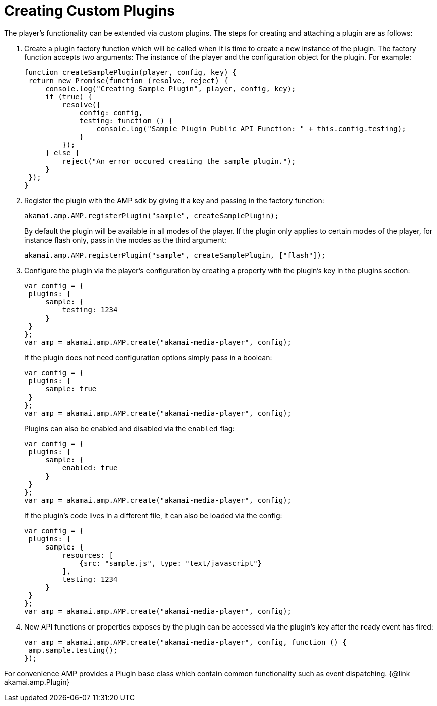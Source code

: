 = Creating Custom Plugins
:categories: ["core"]
:page-layout: techdocs-web
:position: 9

The player's functionality can be extended via custom plugins. The steps for creating and attaching a plugin are as follows:

. Create a plugin factory function which will be called when it is time to create a new instance of the plugin. The factory
function accepts two arguments: The instance of the player and the configuration object for the plugin. For example:
+
[,javascript]
----
function createSamplePlugin(player, config, key) {
 return new Promise(function (resolve, reject) {
     console.log("Creating Sample Plugin", player, config, key);
     if (true) {
         resolve({
             config: config,
             testing: function () {
                 console.log("Sample Plugin Public API Function: " + this.config.testing);
             }
         });
     } else {
         reject("An error occured creating the sample plugin.");
     }
 });
}
----

. Register the plugin with the AMP sdk by giving it a key and passing in the factory function:
+
[,javascript]
----
akamai.amp.AMP.registerPlugin("sample", createSamplePlugin);
----
+
By default the plugin will be available in all modes of the player. If the plugin only applies to
certain modes of the player, for instance flash only, pass in the modes as the third argument:
+
[,javascript]
----
akamai.amp.AMP.registerPlugin("sample", createSamplePlugin, ["flash"]);
----

. Configure the plugin via the player's configuration by creating a property with the plugin's key in the plugins section:
+
[,javascript]
----
var config = {
 plugins: {
     sample: {
         testing: 1234
     }
 }
};
var amp = akamai.amp.AMP.create("akamai-media-player", config);
----
+
If the plugin does not need configuration options simply pass in a boolean:
+
[,javascript]
----
var config = {
 plugins: {
     sample: true
 }
};
var amp = akamai.amp.AMP.create("akamai-media-player", config);
----
+
Plugins can also be enabled and disabled via the `enabled` flag:
+
[,javascript]
----
var config = {
 plugins: {
     sample: {
         enabled: true
     }
 }
};
var amp = akamai.amp.AMP.create("akamai-media-player", config);
----
+
If the plugin's code lives in a different file, it can also be loaded via the config:
+
[,javascript]
----
var config = {
 plugins: {
     sample: {
         resources: [
             {src: "sample.js", type: "text/javascript"}
         ],
         testing: 1234
     }
 }
};
var amp = akamai.amp.AMP.create("akamai-media-player", config);
----

. New API functions or properties exposes by the plugin can be accessed via the plugin's key after the ready event has fired:
+
[,javascript]
----
var amp = akamai.amp.AMP.create("akamai-media-player", config, function () {
 amp.sample.testing();
});
----

For convenience AMP provides a Plugin base class which contain common functionality such as event dispatching. {@link akamai.amp.Plugin}
